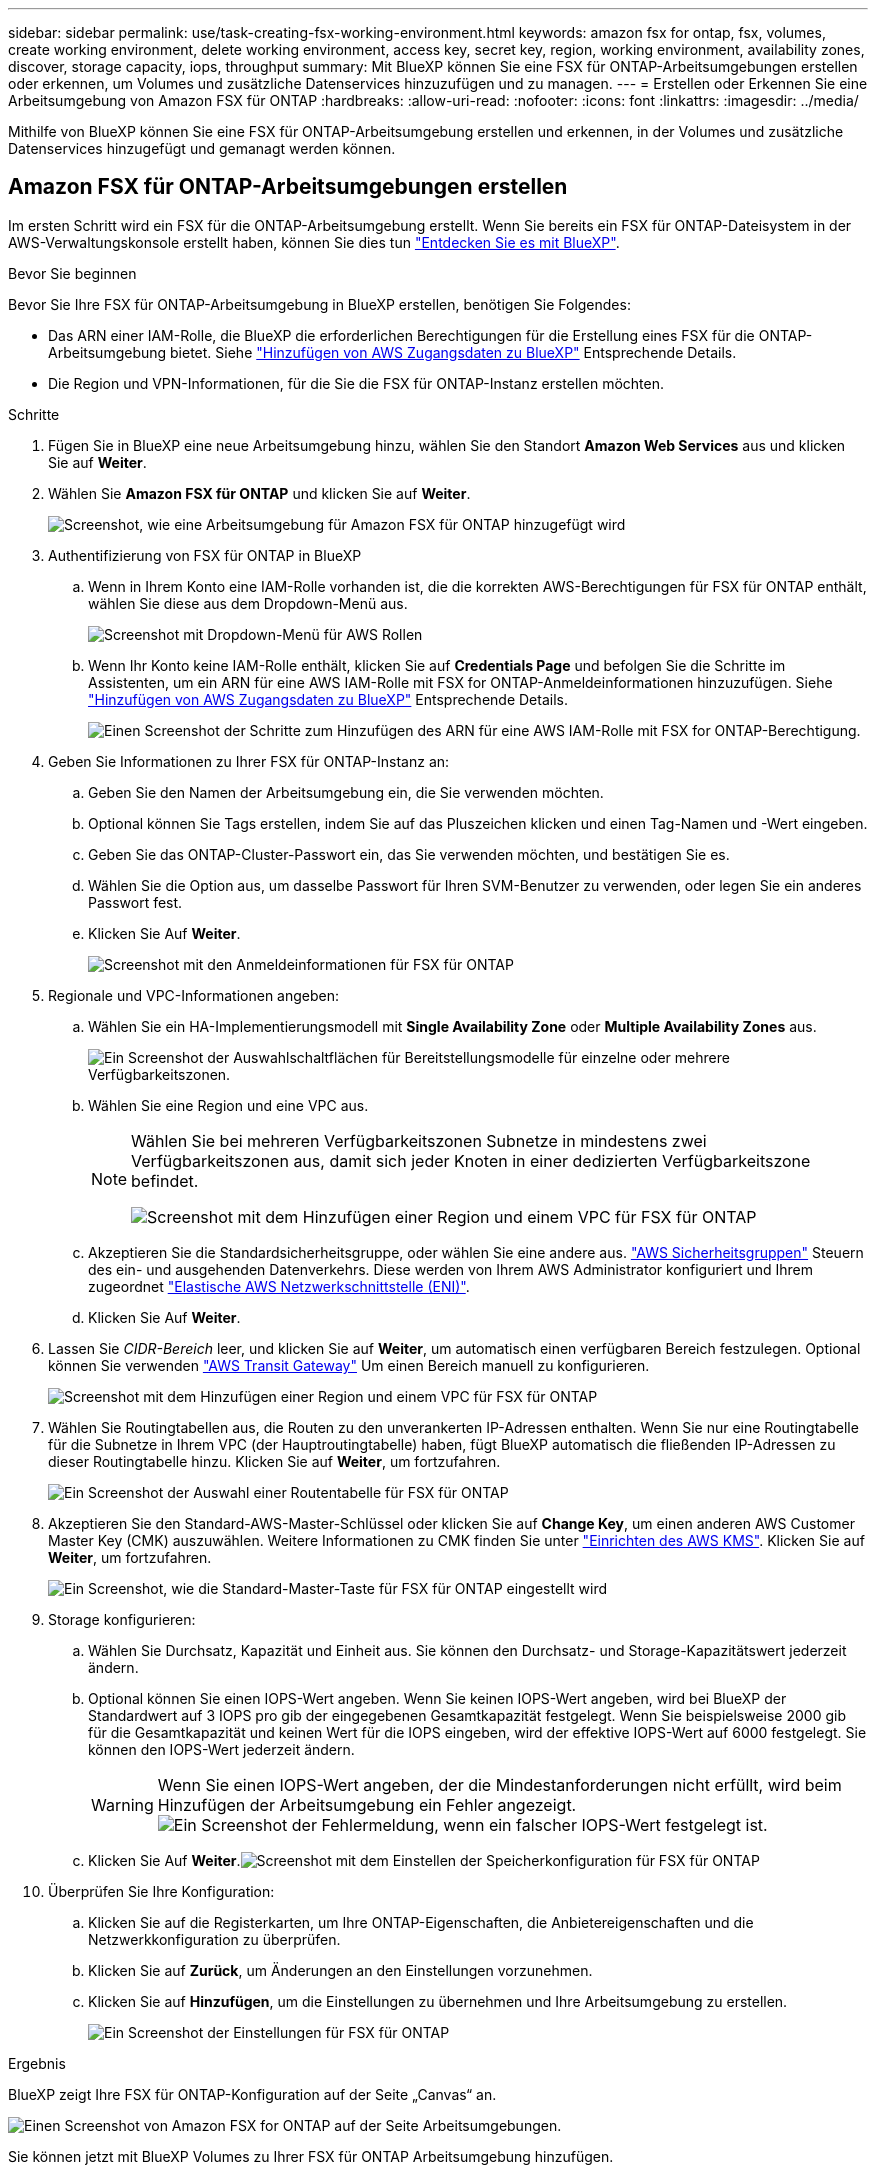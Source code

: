 ---
sidebar: sidebar 
permalink: use/task-creating-fsx-working-environment.html 
keywords: amazon fsx for ontap, fsx, volumes, create working environment, delete working environment, access key, secret key, region, working environment, availability zones, discover, storage capacity, iops, throughput 
summary: Mit BlueXP können Sie eine FSX für ONTAP-Arbeitsumgebungen erstellen oder erkennen, um Volumes und zusätzliche Datenservices hinzuzufügen und zu managen. 
---
= Erstellen oder Erkennen Sie eine Arbeitsumgebung von Amazon FSX für ONTAP
:hardbreaks:
:allow-uri-read: 
:nofooter: 
:icons: font
:linkattrs: 
:imagesdir: ../media/


[role="lead"]
Mithilfe von BlueXP können Sie eine FSX für ONTAP-Arbeitsumgebung erstellen und erkennen, in der Volumes und zusätzliche Datenservices hinzugefügt und gemanagt werden können.



== Amazon FSX für ONTAP-Arbeitsumgebungen erstellen

Im ersten Schritt wird ein FSX für die ONTAP-Arbeitsumgebung erstellt. Wenn Sie bereits ein FSX für ONTAP-Dateisystem in der AWS-Verwaltungskonsole erstellt haben, können Sie dies tun link:task-creating-fsx-working-environment.html#discover-an-existing-fsx-for-ontap-file-system["Entdecken Sie es mit BlueXP"].

.Bevor Sie beginnen
Bevor Sie Ihre FSX für ONTAP-Arbeitsumgebung in BlueXP erstellen, benötigen Sie Folgendes:

* Das ARN einer IAM-Rolle, die BlueXP die erforderlichen Berechtigungen für die Erstellung eines FSX für die ONTAP-Arbeitsumgebung bietet. Siehe link:../requirements/task-setting-up-permissions-fsx.html["Hinzufügen von AWS Zugangsdaten zu BlueXP"] Entsprechende Details.
* Die Region und VPN-Informationen, für die Sie die FSX für ONTAP-Instanz erstellen möchten.


.Schritte
. Fügen Sie in BlueXP eine neue Arbeitsumgebung hinzu, wählen Sie den Standort *Amazon Web Services* aus und klicken Sie auf *Weiter*.
. Wählen Sie *Amazon FSX für ONTAP* und klicken Sie auf *Weiter*.
+
image:screenshot_add_fsx_working_env.png["Screenshot, wie eine Arbeitsumgebung für Amazon FSX für ONTAP hinzugefügt wird"]

. Authentifizierung von FSX für ONTAP in BlueXP
+
.. Wenn in Ihrem Konto eine IAM-Rolle vorhanden ist, die die korrekten AWS-Berechtigungen für FSX für ONTAP enthält, wählen Sie diese aus dem Dropdown-Menü aus.
+
image:screenshot-fsx-assume-role-present.png["Screenshot mit Dropdown-Menü für AWS Rollen"]

.. Wenn Ihr Konto keine IAM-Rolle enthält, klicken Sie auf *Credentials Page* und befolgen Sie die Schritte im Assistenten, um ein ARN für eine AWS IAM-Rolle mit FSX for ONTAP-Anmeldeinformationen hinzuzufügen. Siehe link:../requirements/task-setting-up-permissions-fsx.html["Hinzufügen von AWS Zugangsdaten zu BlueXP"] Entsprechende Details.
+
image:screenshot-fsx-assume-role-not-present.png["Einen Screenshot der Schritte zum Hinzufügen des ARN für eine AWS IAM-Rolle mit FSX for ONTAP-Berechtigung."]



. Geben Sie Informationen zu Ihrer FSX für ONTAP-Instanz an:
+
.. Geben Sie den Namen der Arbeitsumgebung ein, die Sie verwenden möchten.
.. Optional können Sie Tags erstellen, indem Sie auf das Pluszeichen klicken und einen Tag-Namen und -Wert eingeben.
.. Geben Sie das ONTAP-Cluster-Passwort ein, das Sie verwenden möchten, und bestätigen Sie es.
.. Wählen Sie die Option aus, um dasselbe Passwort für Ihren SVM-Benutzer zu verwenden, oder legen Sie ein anderes Passwort fest.
.. Klicken Sie Auf *Weiter*.
+
image:screenshot_add_fsx_credentials.png["Screenshot mit den Anmeldeinformationen für FSX für ONTAP"]



. Regionale und VPC-Informationen angeben:
+
.. Wählen Sie ein HA-Implementierungsmodell mit *Single Availability Zone* oder *Multiple Availability Zones* aus.
+
image:screenshot-ha-deployment-models.png["Ein Screenshot der Auswahlschaltflächen für Bereitstellungsmodelle für einzelne oder mehrere Verfügbarkeitszonen."]

.. Wählen Sie eine Region und eine VPC aus.
+
[NOTE]
====
Wählen Sie bei mehreren Verfügbarkeitszonen Subnetze in mindestens zwei Verfügbarkeitszonen aus, damit sich jeder Knoten in einer dedizierten Verfügbarkeitszone befindet.

image:screenshot_add_fsx_region.png["Screenshot mit dem Hinzufügen einer Region und einem VPC für FSX für ONTAP"]

====
.. Akzeptieren Sie die Standardsicherheitsgruppe, oder wählen Sie eine andere aus. link:https://docs.aws.amazon.com/AWSEC2/latest/UserGuide/security-group-rules.html["AWS Sicherheitsgruppen"^] Steuern des ein- und ausgehenden Datenverkehrs. Diese werden von Ihrem AWS Administrator konfiguriert und Ihrem zugeordnet link:https://docs.aws.amazon.com/AWSEC2/latest/UserGuide/using-eni.html["Elastische AWS Netzwerkschnittstelle (ENI)"^].
.. Klicken Sie Auf *Weiter*.


. Lassen Sie _CIDR-Bereich_ leer, und klicken Sie auf *Weiter*, um automatisch einen verfügbaren Bereich festzulegen. Optional können Sie verwenden https://docs.netapp.com/us-en/cloud-manager-cloud-volumes-ontap/task-setting-up-transit-gateway.html["AWS Transit Gateway"^] Um einen Bereich manuell zu konfigurieren.
+
image:screenshot_add_fsx_floatingIP.png["Screenshot mit dem Hinzufügen einer Region und einem VPC für FSX für ONTAP"]

. Wählen Sie Routingtabellen aus, die Routen zu den unverankerten IP-Adressen enthalten. Wenn Sie nur eine Routingtabelle für die Subnetze in Ihrem VPC (der Hauptroutingtabelle) haben, fügt BlueXP automatisch die fließenden IP-Adressen zu dieser Routingtabelle hinzu. Klicken Sie auf *Weiter*, um fortzufahren.
+
image:screenshot_add_fsx_route_table.png["Ein Screenshot der Auswahl einer Routentabelle für FSX für ONTAP"]

. Akzeptieren Sie den Standard-AWS-Master-Schlüssel oder klicken Sie auf *Change Key*, um einen anderen AWS Customer Master Key (CMK) auszuwählen. Weitere Informationen zu CMK finden Sie unter https://docs.netapp.com/us-en/cloud-manager-cloud-volumes-ontap/https://docs.netapp.com/us-en/occm/task-setting-up-kms.html["Einrichten des AWS KMS"^]. Klicken Sie auf *Weiter*, um fortzufahren.
+
image:screenshot_add_fsx_encryption.png["Ein Screenshot, wie die Standard-Master-Taste für FSX für ONTAP eingestellt wird"]

. Storage konfigurieren:
+
.. Wählen Sie Durchsatz, Kapazität und Einheit aus. Sie können den Durchsatz- und Storage-Kapazitätswert jederzeit ändern.
.. Optional können Sie einen IOPS-Wert angeben. Wenn Sie keinen IOPS-Wert angeben, wird bei BlueXP der Standardwert auf 3 IOPS pro gib der eingegebenen Gesamtkapazität festgelegt. Wenn Sie beispielsweise 2000 gib für die Gesamtkapazität und keinen Wert für die IOPS eingeben, wird der effektive IOPS-Wert auf 6000 festgelegt. Sie können den IOPS-Wert jederzeit ändern.
+

WARNING: Wenn Sie einen IOPS-Wert angeben, der die Mindestanforderungen nicht erfüllt, wird beim Hinzufügen der Arbeitsumgebung ein Fehler angezeigt.image:screenshot_fsx_working_environment_failed_iops.png["Ein Screenshot der Fehlermeldung, wenn ein falscher IOPS-Wert festgelegt ist."]

.. Klicken Sie Auf *Weiter*.image:screenshot_add_fsx_storage_config.png["Screenshot mit dem Einstellen der Speicherkonfiguration für FSX für ONTAP"]


. Überprüfen Sie Ihre Konfiguration:
+
.. Klicken Sie auf die Registerkarten, um Ihre ONTAP-Eigenschaften, die Anbietereigenschaften und die Netzwerkkonfiguration zu überprüfen.
.. Klicken Sie auf *Zurück*, um Änderungen an den Einstellungen vorzunehmen.
.. Klicken Sie auf *Hinzufügen*, um die Einstellungen zu übernehmen und Ihre Arbeitsumgebung zu erstellen.
+
image:screenshot_add_fsx_review.png["Ein Screenshot der Einstellungen für FSX für ONTAP"]





.Ergebnis
BlueXP zeigt Ihre FSX für ONTAP-Konfiguration auf der Seite „Canvas“ an.

image:screenshot_add_fsx_cloud.png["Einen Screenshot von Amazon FSX for ONTAP auf der Seite Arbeitsumgebungen."]

Sie können jetzt mit BlueXP Volumes zu Ihrer FSX für ONTAP Arbeitsumgebung hinzufügen.



== Erkennung eines vorhandenen FSX für ONTAP-Dateisystems

Wenn Sie ein FSX für ONTAP-Dateisystem mithilfe der AWS-Verwaltungskonsole erstellt haben oder eine zuvor entfernte Arbeitsumgebung wiederherstellen möchten, können Sie es anhand von **My Opportunities** oder manuell entdecken.



=== Entdecken Sie unter Verwendung von My Opportunities

Wenn Sie zuvor Ihre AWS Zugangsdaten für BlueXP zur Verfügung gestellt haben, kann *My Opportunities* FSX für ONTAP Dateisysteme automatisch erkennen und vorschlagen, mit BlueXP hinzuzufügen und zu verwalten. Sie können auch verfügbare Datenservices prüfen.

.Schritte
. Klicken Sie in BlueXP auf die Registerkarte *Meine Chancen*.
. Die Anzahl der ermittelten FSX für ONTAP-Dateisysteme wird angezeigt. Klicken Sie Auf *Entdecken*.
+
image:screenshot-opportunities.png["Einen Screenshot der Seite „My Opportunities“ für FSX für ONTAP."]

. Wählen Sie ein oder mehrere Dateisysteme aus, und klicken Sie auf *Entdecken*, um sie dem Bildschirm hinzuzufügen.


[NOTE]
====
* Wenn Sie ein nicht benanntes Cluster auswählen, erhalten Sie eine Eingabeaufforderung zur Eingabe eines Namens für das Cluster.
* Wenn Sie einen Cluster auswählen, der nicht über die erforderlichen Anmeldeinformationen verfügt, damit BlueXP das Dateisystem FSX für ONTAP verwalten kann, erhalten Sie eine Aufforderung zur Auswahl der Anmeldeinformationen mit den erforderlichen Berechtigungen.


====


=== Manuell ermitteln

Sie können manuell ein FSX für ONTAP-Dateisystem entdecken, das Sie mit der AWS-Verwaltungskonsole hinzugefügt haben oder das Sie zuvor aus BlueXP entfernt haben.

.Schritte
. Klicken Sie in BlueXP auf *Arbeitsumgebung hinzufügen* und wählen Sie *Amazon Web Services*.
. Wählen Sie *Amazon FSX für ONTAP* und klicken Sie *Klicken Sie hier*.
+
image:screenshot_fsx_working_environment_discover.png["Screenshot der Erkennung einer Arbeitsumgebung für Amazon FSX für ONTAP"]

. Wählen Sie vorhandene Anmeldedaten aus, oder erstellen Sie neue Anmeldedaten. Klicken Sie Auf *Weiter*.
. Wählen Sie die AWS-Region und die Arbeitsumgebung aus, die Sie hinzufügen möchten.
. Klicken Sie Auf *Hinzufügen*.


.Ergebnis
BlueXP zeigt Ihr ermittelte FSX für ONTAP-Dateisystem an.

image:screenshot_fsx_working_environment_select.png["Ein Screenshot zur Auswahl der AWS Region und der Arbeitsumgebung"]
